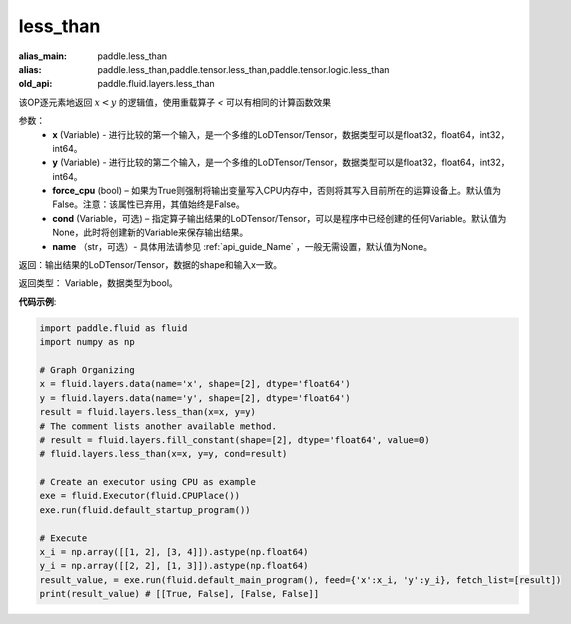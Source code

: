 .. _cn_api_fluid_layers_less_than:

less_than
-------------------------------

.. py:function:: paddle.fluid.layers.less_than(x, y, force_cpu=None, cond=None, name=None)

:alias_main: paddle.less_than
:alias: paddle.less_than,paddle.tensor.less_than,paddle.tensor.logic.less_than
:old_api: paddle.fluid.layers.less_than




该OP逐元素地返回 :math:`x < y` 的逻辑值，使用重载算子 `<` 可以有相同的计算函数效果


参数：
    - **x** (Variable) - 进行比较的第一个输入，是一个多维的LoDTensor/Tensor，数据类型可以是float32，float64，int32，int64。
    - **y** (Variable) - 进行比较的第二个输入，是一个多维的LoDTensor/Tensor，数据类型可以是float32，float64，int32，int64。
    - **force_cpu** (bool) – 如果为True则强制将输出变量写入CPU内存中，否则将其写入目前所在的运算设备上。默认值为False。注意：该属性已弃用，其值始终是False。
    - **cond** (Variable，可选) – 指定算子输出结果的LoDTensor/Tensor，可以是程序中已经创建的任何Variable。默认值为None，此时将创建新的Variable来保存输出结果。
    - **name** （str，可选）- 具体用法请参见 :ref:`api_guide_Name` ，一般无需设置，默认值为None。


返回：输出结果的LoDTensor/Tensor，数据的shape和输入x一致。

返回类型： Variable，数据类型为bool。

**代码示例**:

.. code-block:: python

    import paddle.fluid as fluid
    import numpy as np

    # Graph Organizing
    x = fluid.layers.data(name='x', shape=[2], dtype='float64')
    y = fluid.layers.data(name='y', shape=[2], dtype='float64')
    result = fluid.layers.less_than(x=x, y=y)
    # The comment lists another available method.
    # result = fluid.layers.fill_constant(shape=[2], dtype='float64', value=0)
    # fluid.layers.less_than(x=x, y=y, cond=result)
    
    # Create an executor using CPU as example
    exe = fluid.Executor(fluid.CPUPlace())
    exe.run(fluid.default_startup_program())

    # Execute
    x_i = np.array([[1, 2], [3, 4]]).astype(np.float64)
    y_i = np.array([[2, 2], [1, 3]]).astype(np.float64)
    result_value, = exe.run(fluid.default_main_program(), feed={'x':x_i, 'y':y_i}, fetch_list=[result])
    print(result_value) # [[True, False], [False, False]]

